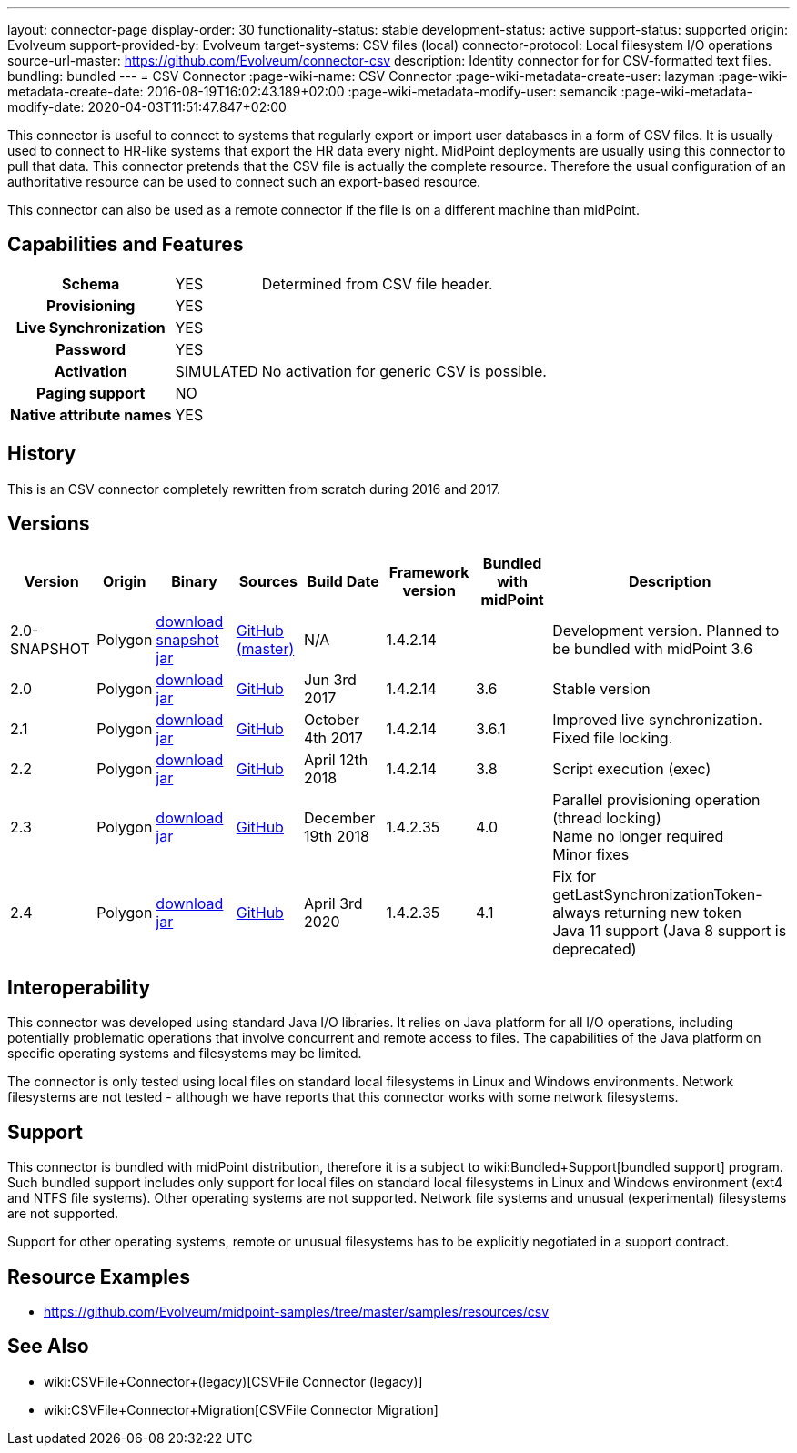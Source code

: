 ---
layout: connector-page
display-order: 30
functionality-status: stable
development-status: active
support-status: supported
origin: Evolveum
support-provided-by: Evolveum
target-systems: CSV files (local)
connector-protocol: Local filesystem I/O operations
source-url-master: https://github.com/Evolveum/connector-csv
description: Identity connector for for CSV-formatted text files.
bundling: bundled
---
= CSV Connector
:page-wiki-name: CSV Connector
:page-wiki-metadata-create-user: lazyman
:page-wiki-metadata-create-date: 2016-08-19T16:02:43.189+02:00
:page-wiki-metadata-modify-user: semancik
:page-wiki-metadata-modify-date: 2020-04-03T11:51:47.847+02:00

This connector is useful to connect to systems that regularly export or import user databases in a form of CSV files.
It is usually used to connect to HR-like systems that export the HR data every night.
MidPoint deployments are usually using this connector to pull that data.
This connector pretends that the CSV file is actually the complete resource.
Therefore the usual configuration of an authoritative resource can be used to connect such an export-based resource.

This connector can also be used as a remote connector if the file is on a different machine than midPoint.

== Capabilities and Features

// Later: This will be moved to individual connector version page (automatically generated)
// Maybe we want to keep summary of the latest version here


[%autowidth,cols="h,1,1"]
|===
| Schema
| YES
| Determined from CSV file header.

| Provisioning
| YES
|

| Live Synchronization
| YES
|

| Password
| YES
|

| Activation
| SIMULATED
| No activation for generic CSV is possible.

| Paging support
| NO
|

| Native attribute names
| YES
|

|===


== History

This is an CSV connector completely rewritten from scratch during 2016 and 2017.


== Versions

[%autowidth]
|===
| Version | Origin | Binary | Sources | Build Date | Framework version | Bundled with midPoint | Description

| 2.0-SNAPSHOT
| Polygon
| link:http://nexus.evolveum.com/nexus/content/repositories/snapshots/com/evolveum/polygon/connector-csv/2.0-SNAPSHOT/[download snapshot jar]
| link:https://github.com/Evolveum/connector-csv[GitHub (master)]
| N/A
| 1.4.2.14
|

| Development version.
Planned to be bundled with midPoint 3.6


| 2.0
| Polygon
| link:http://nexus.evolveum.com/nexus/content/groups/public/com/evolveum/polygon/connector-csv/2.0/connector-csv-2.0.jar[download jar]
| link:https://github.com/Evolveum/connector-csv/tree/v2.0[GitHub]
| Jun 3rd 2017
| 1.4.2.14
| 3.6
| Stable version


| 2.1
| Polygon
| link:http://nexus.evolveum.com/nexus/content/groups/public/com/evolveum/polygon/connector-csv/2.1/connector-csv-2.1.jar[download jar]
| link:https://github.com/Evolveum/connector-csv/tree/v2.1[GitHub]
| October 4th 2017
| 1.4.2.14
| 3.6.1
| Improved live synchronization.
Fixed file locking.


| 2.2
| Polygon
| link:http://nexus.evolveum.com/nexus/content/groups/public/com/evolveum/polygon/connector-csv/2.2/connector-csv-2.2.jar[download jar]
| link:https://github.com/Evolveum/connector-csv/tree/v2.2[GitHub]
| April 12th 2018
| 1.4.2.14
| 3.8
| Script execution (exec)


| 2.3
| Polygon
| link:http://nexus.evolveum.com/nexus/content/groups/public/com/evolveum/polygon/connector-csv/2.3/connector-csv-2.3.jar[download jar]
| link:https://github.com/Evolveum/connector-csv/tree/v2.3[GitHub]
| December 19th 2018
| 1.4.2.35
| 4.0
| Parallel provisioning operation (thread locking) +
Name no longer required +
Minor fixes


| 2.4
| Polygon
| link:http://nexus.evolveum.com/nexus/content/groups/public/com/evolveum/polygon/connector-csv/2.4/connector-csv-2.4.jar[download jar]
| link:https://github.com/Evolveum/connector-csv/tree/v2.4[GitHub]
| April 3rd 2020
| 1.4.2.35
| 4.1
| Fix for getLastSynchronizationToken-always returning new token +
Java 11 support (Java 8 support is deprecated)

|===


== Interoperability

This connector was developed using standard Java I/O libraries.
It relies on Java platform for all I/O operations, including potentially problematic operations that involve concurrent and remote access to files.
The capabilities of the Java platform on specific operating systems and filesystems may be limited.

The connector is only tested using local files on standard local filesystems in Linux and Windows environments.
Network filesystems are not tested - although we have reports that this connector works with some network filesystems.


== Support

This connector is bundled with midPoint distribution, therefore it is a subject to wiki:Bundled+Support[bundled support] program.
Such bundled support includes only support for local files on standard local filesystems in Linux and Windows environment (ext4 and NTFS file systems).
Other operating systems are not supported.
Network file systems and unusual (experimental) filesystems are not supported.

Support for other operating systems, remote or unusual filesystems has to be explicitly negotiated in a support contract.


== Resource Examples

* link:https://github.com/Evolveum/midpoint-samples/tree/master/samples/resources/csv[https://github.com/Evolveum/midpoint-samples/tree/master/samples/resources/csv]


== See Also

* wiki:CSVFile+Connector+(legacy)[CSVFile Connector (legacy)]

* wiki:CSVFile+Connector+Migration[CSVFile Connector Migration]